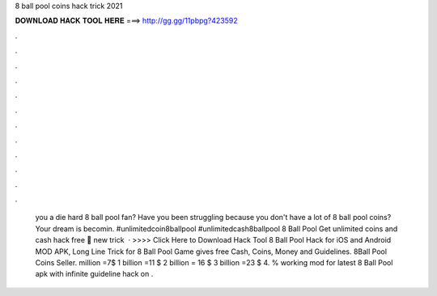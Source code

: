 8 ball pool coins hack trick 2021

𝐃𝐎𝐖𝐍𝐋𝐎𝐀𝐃 𝐇𝐀𝐂𝐊 𝐓𝐎𝐎𝐋 𝐇𝐄𝐑𝐄 ===> http://gg.gg/11pbpg?423592

.

.

.

.

.

.

.

.

.

.

.

.

 you a die hard 8 ball pool fan? Have you been struggling because you don't have a lot of 8 ball pool coins? Your dream is becomin. #unlimitedcoin8ballpool #unlimitedcash8ballpool 8 Ball Pool Get unlimited coins and cash hack free 🥀 new trick  · >>>> Click Here to Download Hack Tool 8 Ball Pool Hack for iOS and Android MOD APK, Long Line Trick for 8 Ball Pool Game gives free Cash, Coins, Money and Guidelines. 8Ball Pool Coins Seller. million =7$ 1 billion =11 $ 2 billion = 16 $ 3 billion =23 $ 4. % working mod for latest 8 Ball Pool apk with infinite guideline hack on .